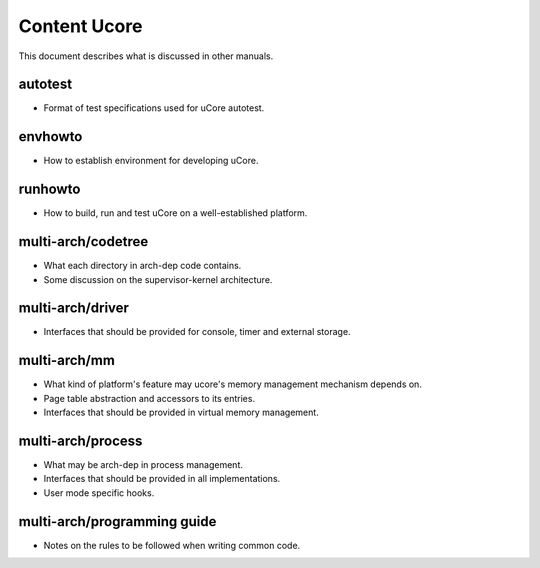 =============
Content Ucore
=============

This document describes what is discussed in other manuals.

autotest
========

* Format of test specifications used for uCore autotest.

envhowto
========

* How to establish environment for developing uCore.

runhowto
========

* How to build, run and test uCore on a well-established platform.

multi-arch/codetree
===================

* What each directory in arch-dep code contains.
* Some discussion on the supervisor-kernel architecture.

multi-arch/driver
=================

* Interfaces that should be provided for console, timer and external storage.

multi-arch/mm
=============

* What kind of platform's feature may ucore's memory management mechanism depends on.
* Page table abstraction and accessors to its entries.
* Interfaces that should be provided in virtual memory management.

multi-arch/process
==================

* What may be arch-dep in process management.
* Interfaces that should be provided in all implementations.
* User mode specific hooks.

multi-arch/programming guide
============================

* Notes on the rules to be followed when writing common code.
